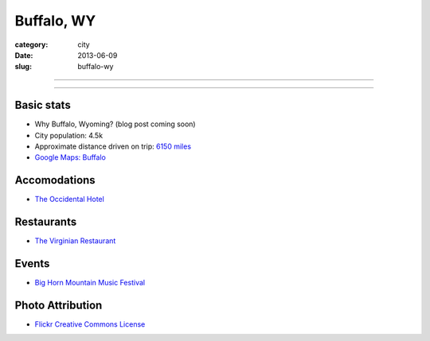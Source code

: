 Buffalo, WY
===========

:category: city
:date: 2013-06-09
:slug: buffalo-wy

----

.. image:: ../img/buffalo-wy.jpg
  :width: 640px
  :height: 480px
  :alt: Buffalo, Wyoming

----

Basic stats
-----------
* Why Buffalo, Wyoming? (blog post coming soon)
* City population: 4.5k
* Approximate distance driven on trip: `6150 miles <http://goo.gl/maps/blKQI>`_
* `Google Maps: Buffalo <http://goo.gl/maps/kksE2>`_

Accomodations
-------------
* `The Occidental Hotel <http://www.occidentalwyoming.com/index.php>`_

Restaurants
-----------
* `The Virginian Restaurant <http://www.occidentalwyoming.com/virginian-restaurant.html>`_

Events
------
* `Big Horn Mountain Music Festival <http://www.bighornmountainfestival.com/>`_

Photo Attribution
-----------------
* `Flickr Creative Commons License <http://www.flickr.com/photos/9217224@N06/4802644675/>`_

